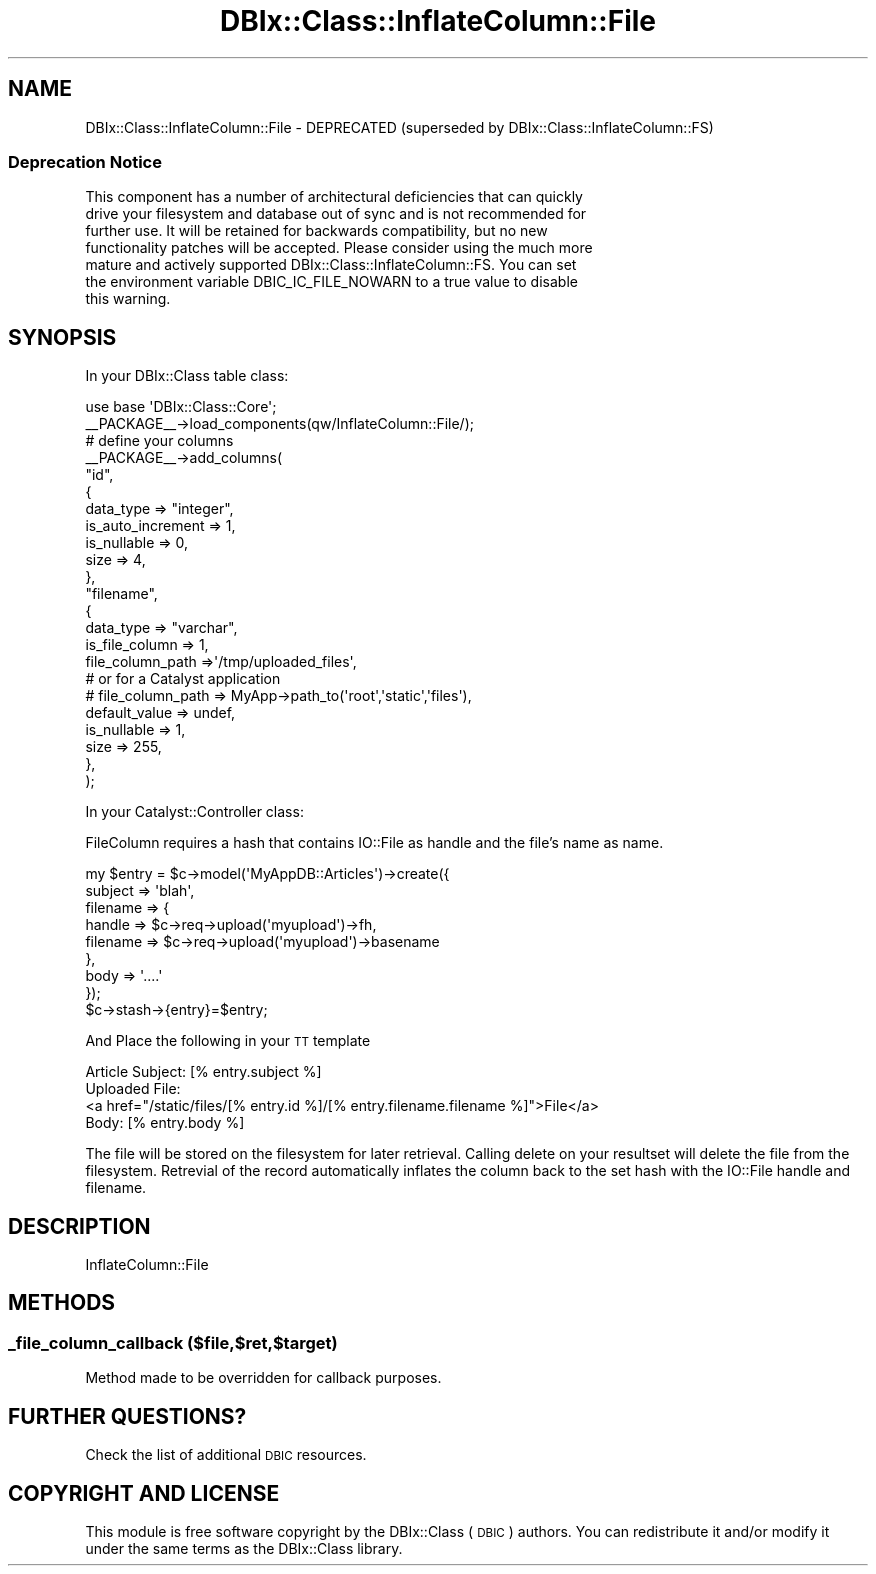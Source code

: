 .\" Automatically generated by Pod::Man 2.27 (Pod::Simple 3.28)
.\"
.\" Standard preamble:
.\" ========================================================================
.de Sp \" Vertical space (when we can't use .PP)
.if t .sp .5v
.if n .sp
..
.de Vb \" Begin verbatim text
.ft CW
.nf
.ne \\$1
..
.de Ve \" End verbatim text
.ft R
.fi
..
.\" Set up some character translations and predefined strings.  \*(-- will
.\" give an unbreakable dash, \*(PI will give pi, \*(L" will give a left
.\" double quote, and \*(R" will give a right double quote.  \*(C+ will
.\" give a nicer C++.  Capital omega is used to do unbreakable dashes and
.\" therefore won't be available.  \*(C` and \*(C' expand to `' in nroff,
.\" nothing in troff, for use with C<>.
.tr \(*W-
.ds C+ C\v'-.1v'\h'-1p'\s-2+\h'-1p'+\s0\v'.1v'\h'-1p'
.ie n \{\
.    ds -- \(*W-
.    ds PI pi
.    if (\n(.H=4u)&(1m=24u) .ds -- \(*W\h'-12u'\(*W\h'-12u'-\" diablo 10 pitch
.    if (\n(.H=4u)&(1m=20u) .ds -- \(*W\h'-12u'\(*W\h'-8u'-\"  diablo 12 pitch
.    ds L" ""
.    ds R" ""
.    ds C` ""
.    ds C' ""
'br\}
.el\{\
.    ds -- \|\(em\|
.    ds PI \(*p
.    ds L" ``
.    ds R" ''
.    ds C`
.    ds C'
'br\}
.\"
.\" Escape single quotes in literal strings from groff's Unicode transform.
.ie \n(.g .ds Aq \(aq
.el       .ds Aq '
.\"
.\" If the F register is turned on, we'll generate index entries on stderr for
.\" titles (.TH), headers (.SH), subsections (.SS), items (.Ip), and index
.\" entries marked with X<> in POD.  Of course, you'll have to process the
.\" output yourself in some meaningful fashion.
.\"
.\" Avoid warning from groff about undefined register 'F'.
.de IX
..
.nr rF 0
.if \n(.g .if rF .nr rF 1
.if (\n(rF:(\n(.g==0)) \{
.    if \nF \{
.        de IX
.        tm Index:\\$1\t\\n%\t"\\$2"
..
.        if !\nF==2 \{
.            nr % 0
.            nr F 2
.        \}
.    \}
.\}
.rr rF
.\"
.\" Accent mark definitions (@(#)ms.acc 1.5 88/02/08 SMI; from UCB 4.2).
.\" Fear.  Run.  Save yourself.  No user-serviceable parts.
.    \" fudge factors for nroff and troff
.if n \{\
.    ds #H 0
.    ds #V .8m
.    ds #F .3m
.    ds #[ \f1
.    ds #] \fP
.\}
.if t \{\
.    ds #H ((1u-(\\\\n(.fu%2u))*.13m)
.    ds #V .6m
.    ds #F 0
.    ds #[ \&
.    ds #] \&
.\}
.    \" simple accents for nroff and troff
.if n \{\
.    ds ' \&
.    ds ` \&
.    ds ^ \&
.    ds , \&
.    ds ~ ~
.    ds /
.\}
.if t \{\
.    ds ' \\k:\h'-(\\n(.wu*8/10-\*(#H)'\'\h"|\\n:u"
.    ds ` \\k:\h'-(\\n(.wu*8/10-\*(#H)'\`\h'|\\n:u'
.    ds ^ \\k:\h'-(\\n(.wu*10/11-\*(#H)'^\h'|\\n:u'
.    ds , \\k:\h'-(\\n(.wu*8/10)',\h'|\\n:u'
.    ds ~ \\k:\h'-(\\n(.wu-\*(#H-.1m)'~\h'|\\n:u'
.    ds / \\k:\h'-(\\n(.wu*8/10-\*(#H)'\z\(sl\h'|\\n:u'
.\}
.    \" troff and (daisy-wheel) nroff accents
.ds : \\k:\h'-(\\n(.wu*8/10-\*(#H+.1m+\*(#F)'\v'-\*(#V'\z.\h'.2m+\*(#F'.\h'|\\n:u'\v'\*(#V'
.ds 8 \h'\*(#H'\(*b\h'-\*(#H'
.ds o \\k:\h'-(\\n(.wu+\w'\(de'u-\*(#H)/2u'\v'-.3n'\*(#[\z\(de\v'.3n'\h'|\\n:u'\*(#]
.ds d- \h'\*(#H'\(pd\h'-\w'~'u'\v'-.25m'\f2\(hy\fP\v'.25m'\h'-\*(#H'
.ds D- D\\k:\h'-\w'D'u'\v'-.11m'\z\(hy\v'.11m'\h'|\\n:u'
.ds th \*(#[\v'.3m'\s+1I\s-1\v'-.3m'\h'-(\w'I'u*2/3)'\s-1o\s+1\*(#]
.ds Th \*(#[\s+2I\s-2\h'-\w'I'u*3/5'\v'-.3m'o\v'.3m'\*(#]
.ds ae a\h'-(\w'a'u*4/10)'e
.ds Ae A\h'-(\w'A'u*4/10)'E
.    \" corrections for vroff
.if v .ds ~ \\k:\h'-(\\n(.wu*9/10-\*(#H)'\s-2\u~\d\s+2\h'|\\n:u'
.if v .ds ^ \\k:\h'-(\\n(.wu*10/11-\*(#H)'\v'-.4m'^\v'.4m'\h'|\\n:u'
.    \" for low resolution devices (crt and lpr)
.if \n(.H>23 .if \n(.V>19 \
\{\
.    ds : e
.    ds 8 ss
.    ds o a
.    ds d- d\h'-1'\(ga
.    ds D- D\h'-1'\(hy
.    ds th \o'bp'
.    ds Th \o'LP'
.    ds ae ae
.    ds Ae AE
.\}
.rm #[ #] #H #V #F C
.\" ========================================================================
.\"
.IX Title "DBIx::Class::InflateColumn::File 3"
.TH DBIx::Class::InflateColumn::File 3 "2015-03-20" "perl v5.18.4" "User Contributed Perl Documentation"
.\" For nroff, turn off justification.  Always turn off hyphenation; it makes
.\" way too many mistakes in technical documents.
.if n .ad l
.nh
.SH "NAME"
DBIx::Class::InflateColumn::File \-  DEPRECATED (superseded by DBIx::Class::InflateColumn::FS)
.SS "Deprecation Notice"
.IX Subsection "Deprecation Notice"
.Vb 7
\& This component has a number of architectural deficiencies that can quickly
\& drive your filesystem and database out of sync and is not recommended for
\& further use. It will be retained for backwards compatibility, but no new
\& functionality patches will be accepted. Please consider using the much more
\& mature and actively supported DBIx::Class::InflateColumn::FS. You can set
\& the environment variable DBIC_IC_FILE_NOWARN to a true value to disable
\& this warning.
.Ve
.SH "SYNOPSIS"
.IX Header "SYNOPSIS"
In your DBIx::Class table class:
.PP
.Vb 1
\&    use base \*(AqDBIx::Class::Core\*(Aq;
\&
\&    _\|_PACKAGE_\|_\->load_components(qw/InflateColumn::File/);
\&
\&    # define your columns
\&    _\|_PACKAGE_\|_\->add_columns(
\&        "id",
\&        {
\&            data_type         => "integer",
\&            is_auto_increment => 1,
\&            is_nullable       => 0,
\&            size              => 4,
\&        },
\&        "filename",
\&        {
\&            data_type           => "varchar",
\&            is_file_column      => 1,
\&            file_column_path    =>\*(Aq/tmp/uploaded_files\*(Aq,
\&            # or for a Catalyst application
\&            # file_column_path  => MyApp\->path_to(\*(Aqroot\*(Aq,\*(Aqstatic\*(Aq,\*(Aqfiles\*(Aq),
\&            default_value       => undef,
\&            is_nullable         => 1,
\&            size                => 255,
\&        },
\&    );
.Ve
.PP
In your Catalyst::Controller class:
.PP
FileColumn requires a hash that contains IO::File as handle and the file's
name as name.
.PP
.Vb 9
\&    my $entry = $c\->model(\*(AqMyAppDB::Articles\*(Aq)\->create({
\&        subject => \*(Aqblah\*(Aq,
\&        filename => {
\&            handle => $c\->req\->upload(\*(Aqmyupload\*(Aq)\->fh,
\&            filename => $c\->req\->upload(\*(Aqmyupload\*(Aq)\->basename
\&        },
\&        body => \*(Aq....\*(Aq
\&    });
\&    $c\->stash\->{entry}=$entry;
.Ve
.PP
And Place the following in your \s-1TT\s0 template
.PP
.Vb 4
\&    Article Subject: [% entry.subject %]
\&    Uploaded File:
\&    <a href="/static/files/[% entry.id %]/[% entry.filename.filename %]">File</a>
\&    Body: [% entry.body %]
.Ve
.PP
The file will be stored on the filesystem for later retrieval.  Calling delete
on your resultset will delete the file from the filesystem.  Retrevial of the
record automatically inflates the column back to the set hash with the
IO::File handle and filename.
.SH "DESCRIPTION"
.IX Header "DESCRIPTION"
InflateColumn::File
.SH "METHODS"
.IX Header "METHODS"
.SS "_file_column_callback ($file,$ret,$target)"
.IX Subsection "_file_column_callback ($file,$ret,$target)"
Method made to be overridden for callback purposes.
.SH "FURTHER QUESTIONS?"
.IX Header "FURTHER QUESTIONS?"
Check the list of additional \s-1DBIC\s0 resources.
.SH "COPYRIGHT AND LICENSE"
.IX Header "COPYRIGHT AND LICENSE"
This module is free software copyright
by the DBIx::Class (\s-1DBIC\s0) authors. You can
redistribute it and/or modify it under the same terms as the
DBIx::Class library.
